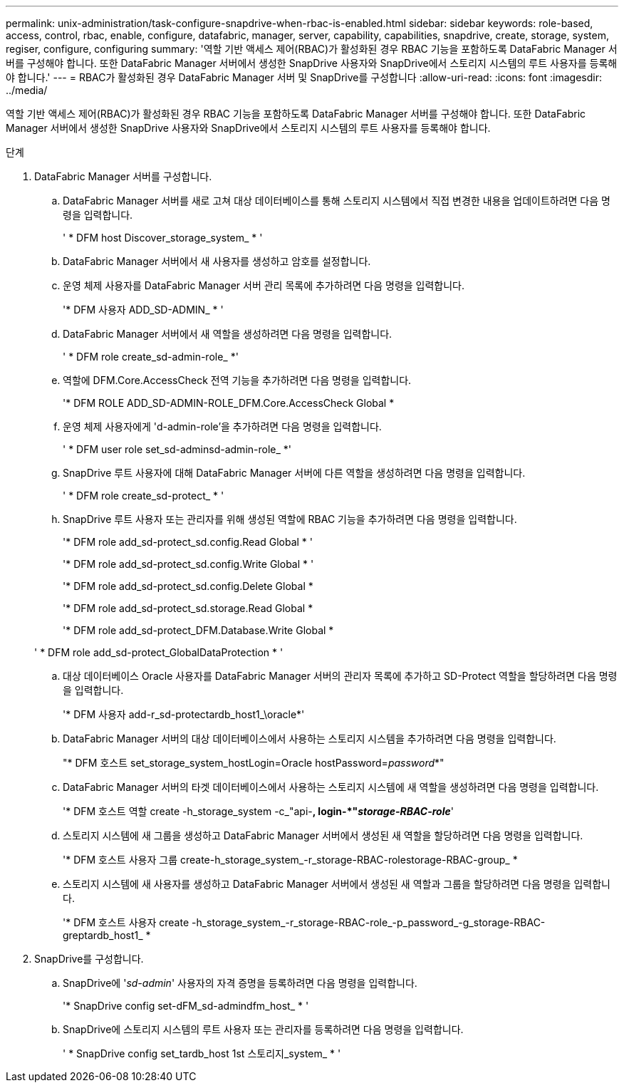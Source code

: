 ---
permalink: unix-administration/task-configure-snapdrive-when-rbac-is-enabled.html 
sidebar: sidebar 
keywords: role-based, access, control, rbac, enable, configure, datafabric, manager, server, capability, capabilities, snapdrive, create, storage, system, regiser, configure, configuring 
summary: '역할 기반 액세스 제어(RBAC)가 활성화된 경우 RBAC 기능을 포함하도록 DataFabric Manager 서버를 구성해야 합니다. 또한 DataFabric Manager 서버에서 생성한 SnapDrive 사용자와 SnapDrive에서 스토리지 시스템의 루트 사용자를 등록해야 합니다.' 
---
= RBAC가 활성화된 경우 DataFabric Manager 서버 및 SnapDrive를 구성합니다
:allow-uri-read: 
:icons: font
:imagesdir: ../media/


[role="lead"]
역할 기반 액세스 제어(RBAC)가 활성화된 경우 RBAC 기능을 포함하도록 DataFabric Manager 서버를 구성해야 합니다. 또한 DataFabric Manager 서버에서 생성한 SnapDrive 사용자와 SnapDrive에서 스토리지 시스템의 루트 사용자를 등록해야 합니다.

.단계
. DataFabric Manager 서버를 구성합니다.
+
.. DataFabric Manager 서버를 새로 고쳐 대상 데이터베이스를 통해 스토리지 시스템에서 직접 변경한 내용을 업데이트하려면 다음 명령을 입력합니다.
+
' * DFM host Discover_storage_system_ * '

.. DataFabric Manager 서버에서 새 사용자를 생성하고 암호를 설정합니다.
.. 운영 체제 사용자를 DataFabric Manager 서버 관리 목록에 추가하려면 다음 명령을 입력합니다.
+
'* DFM 사용자 ADD_SD-ADMIN_ * '

.. DataFabric Manager 서버에서 새 역할을 생성하려면 다음 명령을 입력합니다.
+
' * DFM role create_sd-admin-role_ *'

.. 역할에 DFM.Core.AccessCheck 전역 기능을 추가하려면 다음 명령을 입력합니다.
+
'* DFM ROLE ADD_SD-ADMIN-ROLE_DFM.Core.AccessCheck Global *

.. 운영 체제 사용자에게 'd-admin-role'을 추가하려면 다음 명령을 입력합니다.
+
' * DFM user role set_sd-adminsd-admin-role_ *'

.. SnapDrive 루트 사용자에 대해 DataFabric Manager 서버에 다른 역할을 생성하려면 다음 명령을 입력합니다.
+
' * DFM role create_sd-protect_ * '

.. SnapDrive 루트 사용자 또는 관리자를 위해 생성된 역할에 RBAC 기능을 추가하려면 다음 명령을 입력합니다.
+
'* DFM role add_sd-protect_sd.config.Read Global * '

+
'* DFM role add_sd-protect_sd.config.Write Global * '

+
'* DFM role add_sd-protect_sd.config.Delete Global *

+
'* DFM role add_sd-protect_sd.storage.Read Global *

+
'* DFM role add_sd-protect_DFM.Database.Write Global *

+
' * DFM role add_sd-protect_GlobalDataProtection * '

.. 대상 데이터베이스 Oracle 사용자를 DataFabric Manager 서버의 관리자 목록에 추가하고 SD-Protect 역할을 할당하려면 다음 명령을 입력합니다.
+
'* DFM 사용자 add-r_sd-protectardb_host1_\oracle*'

.. DataFabric Manager 서버의 대상 데이터베이스에서 사용하는 스토리지 시스템을 추가하려면 다음 명령을 입력합니다.
+
"* DFM 호스트 set_storage_system_hostLogin=Oracle hostPassword=_password_*"

.. DataFabric Manager 서버의 타겟 데이터베이스에서 사용하는 스토리지 시스템에 새 역할을 생성하려면 다음 명령을 입력합니다.
+
'* DFM 호스트 역할 create -h_storage_system -c_"api-**, login-*"_storage-RBAC-role_**'

.. 스토리지 시스템에 새 그룹을 생성하고 DataFabric Manager 서버에서 생성된 새 역할을 할당하려면 다음 명령을 입력합니다.
+
'* DFM 호스트 사용자 그룹 create-h_storage_system_-r_storage-RBAC-rolestorage-RBAC-group_ *

.. 스토리지 시스템에 새 사용자를 생성하고 DataFabric Manager 서버에서 생성된 새 역할과 그룹을 할당하려면 다음 명령을 입력합니다.
+
'* DFM 호스트 사용자 create -h_storage_system_-r_storage-RBAC-role_-p_password_-g_storage-RBAC-greptardb_host1_ *



. SnapDrive를 구성합니다.
+
.. SnapDrive에 '_sd-admin_' 사용자의 자격 증명을 등록하려면 다음 명령을 입력합니다.
+
'* SnapDrive config set-dFM_sd-admindfm_host_ * '

.. SnapDrive에 스토리지 시스템의 루트 사용자 또는 관리자를 등록하려면 다음 명령을 입력합니다.
+
' * SnapDrive config set_tardb_host 1st 스토리지_system_ * '




